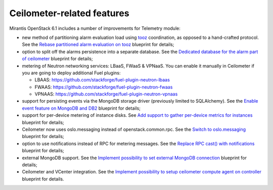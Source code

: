 Ceilometer-related features
---------------------------

Mirantis OpenStack 6.1 includes a number of improvements for
Telemetry module:

* new method of partitioning alarm evaluation load using `tooz`_
  coordination, as opposed to a hand-crafted protocol. See the
  `Rebase partitioned alarm evaluation on tooz`_ blueprint
  for details;

* option to split off the alarms persistence into a separate
  database. See the `Dedicated database for the alarm part of
  ceilometer`_ blueprint for details;

* metering of Neutron networking services: LBaaS, FWaaS & VPNaaS.
  You can enable it manually in Ceilometer if you are going to
  deploy additional Fuel plugins:

  - LBAAS: https://github.com/stackforge/fuel-plugin-neutron-lbaas
  - FWAAS: https://github.com/stackforge/fuel-plugin-neutron-fwaas
  - VPNAAS: https://github.com/stackforge/fuel-plugin-neutron-vpnaas

* support for persisting events via the MongoDB storage driver (previously
  limited to SQLAlchemy). See the `Enable event feature on
  MongoDB and DB2`_ blueprint for details;

* support for per-device metering of instance disks. See `Add support
  to gather per-device metrics for instances`_ blueprint for details;

* Ceilometer now uses oslo.messaging instead of openstack.common.rpc. See
  the `Switch to oslo.messaging`_ blueprint for details;

* option to use notifications instead of RPC for metering messages. See
  the `Replace RPC cast() with notifications`_ blueprint for details;

* external MongoDB support. See the `Implement possibility to set external
  MongoDB connection`_ blueprint for details;

* Ceilometer and VCenter integration. See the `Implement possibility to
  setup ceilometer compute agent on controller`_ blueprint for details.

.. _`tooz`: https://github.com/stackforge/tooz
.. _`Rebase partitioned alarm evaluation on tooz`: https://blueprints.launchpad.net/ceilometer/+spec/hash-based-alarm-partitioning
.. _`Dedicated database for the alarm part of ceilometer`: https://blueprints.launchpad.net/ceilometer/+spec/dedicated-alarm-database
.. _`Enable event feature on MongoDB and DB2`: https://blueprints.launchpad.net/ceilometer/+spec/mongodb-events-feature
.. _`Add support to gather per-device metrics for instances`: https://blueprints.launchpad.net/ceilometer/+spec/instance-per-disk-measurement
.. _`Switch to oslo.messaging`: https://blueprints.launchpad.net/ceilometer/+spec/switch-to-oslo.messaging
.. _`Replace RPC cast() with notifications`: https://blueprints.launchpad.net/ceilometer/+spec/replace-rpc-cast-with-notifications
.. _`Implement possibility to set external MongoDB connection`: https://blueprints.launchpad.net/fuel/+spec/external-mongodb-support
.. _`Implement possibility to setup ceilometer compute agent on controller`: https://blueprints.launchpad.net/fuel/+spec/ceilometer-support-for-vcenter
